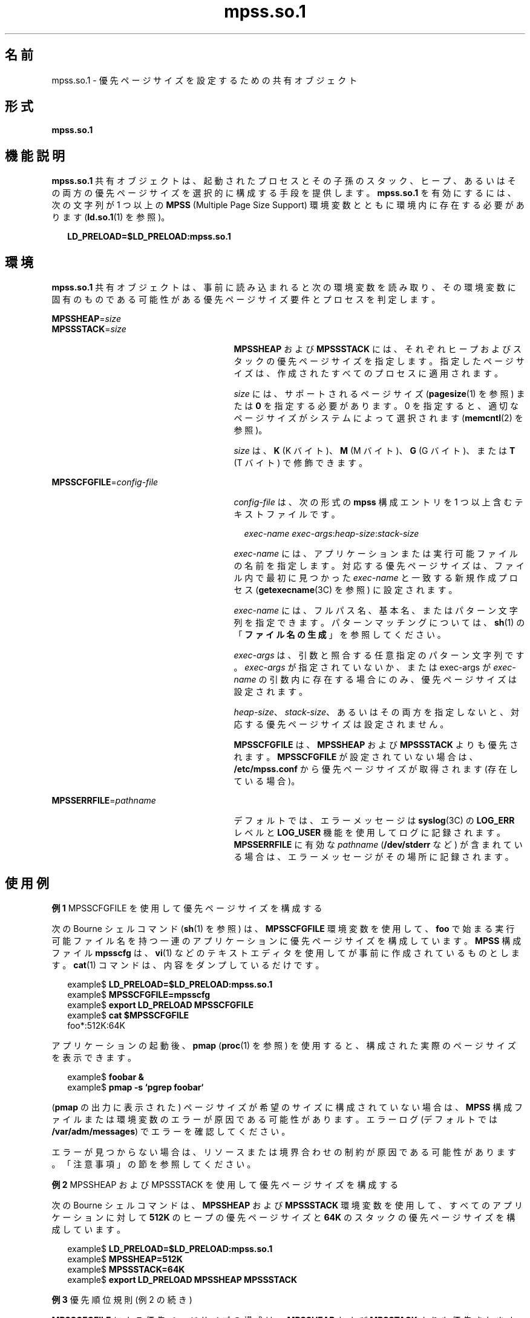 '\" te
.\"  Copyright (c) 2002, Sun Microsystems, Inc. All Rights Reserved
.TH mpss.so.1 1 "2002 年 2 月 20 日" "SunOS 5.11" "ユーザーコマンド"
.SH 名前
mpss.so.1 \- 優先ページサイズを設定するための共有オブジェクト
.SH 形式
.LP
.nf
\fBmpss.so.1\fR 
.fi

.SH 機能説明
.sp
.LP
\fBmpss.so.1\fR 共有オブジェクトは、起動されたプロセスとその子孫のスタック、ヒープ、あるいはその両方の優先ページサイズを選択的に構成する手段を提供します。\fBmpss.so.1\fR を有効にするには、次の文字列が 1 つ以上の \fBMPSS\fR (Multiple Page Size Support) 環境変数とともに環境内に存在する必要があります (\fBld.so.1\fR(1) を参照)。
.sp
.in +2
.nf
\fBLD_PRELOAD=$LD_PRELOAD:mpss.so.1\fR
.fi
.in -2
.sp

.SH 環境
.sp
.LP
\fBmpss.so.1\fR 共有オブジェクトは、事前に読み込まれると次の環境変数を読み取り、その環境変数に固有のものである可能性がある優先ページサイズ要件とプロセスを判定します。
.sp
.ne 2
.mk
.na
\fB\fBMPSSHEAP\fR=\fIsize\fR \fR
.ad
.br
.na
\fB\fBMPSSSTACK\fR=\fIsize\fR\fR
.ad
.RS 27n
.rt  
\fBMPSSHEAP\fR および \fBMPSSSTACK\fR には、それぞれヒープおよびスタックの優先ページサイズを指定します。指定したページサイズは、作成されたすべてのプロセスに適用されます。
.sp
\fIsize\fR には、サポートされるページサイズ (\fBpagesize\fR(1) を参照) または \fB0\fR を指定する必要があります。0 を指定すると、適切なページサイズがシステムによって選択されます (\fBmemcntl\fR(2) を参照)。
.sp
\fIsize\fR は、\fBK\fR (K バイト)、\fBM\fR (M バイト)、\fBG\fR (G バイト)、または \fBT\fR (T バイト) で修飾できます。
.RE

.sp
.ne 2
.mk
.na
\fB\fBMPSSCFGFILE\fR=\fIconfig-file\fR\fR
.ad
.RS 27n
.rt  
\fIconfig-file\fR は、次の形式の \fBmpss\fR 構成エントリを 1 つ以上含むテキストファイルです。
.sp
.in +2
.nf
\fIexec-name\fR \fIexec-args\fR:\fIheap-size\fR:\fIstack-size\fR
.fi
.in -2
.sp

\fIexec-name\fR には、アプリケーションまたは実行可能ファイルの名前を指定します。対応する優先ページサイズは、ファイル内で最初に見つかった \fIexec-name\fR と一致する新規作成プロセス (\fBgetexecname\fR(3C) を参照) に設定されます。
.sp
\fIexec-name\fR には、フルパス名、基本名、またはパターン文字列を指定できます。パターンマッチングについては、\fBsh\fR(1) の「\fBファイル名の生成\fR」を参照してください。
.sp
\fIexec-args\fR は、引数と照合する任意指定のパターン文字列です。\fIexec-args\fR が指定されていないか、または exec-args が \fIexec-name\fR の引数内に存在する場合にのみ、優先ページサイズは設定されます。
.sp
\fIheap-size\fR、\fIstack-size\fR、あるいはその両方を指定しないと、対応する優先ページサイズは設定されません。
.sp
\fBMPSSCFGFILE\fR は、\fBMPSSHEAP\fR および \fBMPSSSTACK\fR よりも優先されます。\fBMPSSCFGFILE\fR が設定されていない場合は、\fB/etc/mpss.conf\fR から優先ページサイズが取得されます (存在している場合)。
.RE

.sp
.ne 2
.mk
.na
\fB\fBMPSSERRFILE\fR=\fIpathname\fR\fR
.ad
.RS 27n
.rt  
デフォルトでは、エラーメッセージは \fBsyslog\fR(3C) の \fBLOG_ERR\fR レベルと \fBLOG_USER\fR 機能を使用してログに記録されます。\fBMPSSERRFILE\fR に有効な \fIpathname\fR (\fB/dev/stderr\fR など) が含まれている場合は、エラーメッセージがその場所に記録されます。
.RE

.SH 使用例
.LP
\fB例 1 \fRMPSSCFGFILE を使用して優先ページサイズを構成する
.sp
.LP
次の Bourne シェルコマンド (\fBsh\fR(1) を参照) は、\fBMPSSCFGFILE\fR 環境変数を使用して、\fBfoo\fR で始まる実行可能ファイル名を持つ一連のアプリケーションに優先ページサイズを構成しています。\fBMPSS\fR 構成ファイル \fBmpsscfg\fR は、\fBvi\fR(1) などのテキストエディタを使用してが事前に作成されているものとします。\fBcat\fR(1) コマンドは、内容をダンプしているだけです。

.sp
.in +2
.nf
example$ \fBLD_PRELOAD=$LD_PRELOAD:mpss.so.1\fR
example$ \fBMPSSCFGFILE=mpsscfg\fR
example$ \fBexport LD_PRELOAD MPSSCFGFILE\fR
example$ \fBcat $MPSSCFGFILE\fR
foo*:512K:64K
.fi
.in -2
.sp

.sp
.LP
アプリケーションの起動後、\fBpmap\fR (\fBproc\fR(1) を参照) を使用すると、構成された実際のページサイズを表示できます。

.sp
.in +2
.nf
example$ \fBfoobar &\fR
example$ \fBpmap -s `pgrep foobar`\fR
.fi
.in -2
.sp

.sp
.LP
(\fBpmap\fR の出力に表示された) ページサイズが希望のサイズに構成されていない場合は、\fBMPSS\fR 構成ファイルまたは環境変数のエラーが原因である可能性があります。エラーログ (デフォルトでは \fB/var/adm/messages\fR) でエラーを確認してください。

.sp
.LP
エラーが見つからない場合は、リソースまたは境界合わせの制約が原因である可能性があります。「注意事項」の節を参照してください。

.LP
\fB例 2 \fRMPSSHEAP および MPSSSTACK を使用して優先ページサイズを構成する
.sp
.LP
次の Bourne シェルコマンドは、\fBMPSSHEAP\fR および \fBMPSSSTACK\fR 環境変数を使用して、すべてのアプリケーションに対して \fB512K\fR のヒープの優先ページサイズと \fB64K\fR のスタックの優先ページサイズを構成しています。

.sp
.in +2
.nf
example$ \fBLD_PRELOAD=$LD_PRELOAD:mpss.so.1\fR
example$ \fBMPSSHEAP=512K\fR
example$ \fBMPSSSTACK=64K\fR
example$ \fBexport LD_PRELOAD MPSSHEAP MPSSSTACK\fR
.fi
.in -2
.sp

.LP
\fB例 3 \fR優先順位規則 (例 2 の続き)
.sp
.LP
\fBMPSSCFGFILE\fR による優先ページサイズの構成は、\fBMPSSHEAP\fR および \fBMPSSTACK\fR よりも優先されます。\fB例 2\fR のあとに次のコマンドを追加すると、構成ファイルで指定された \fBls\fR コマンドと名前が \fBora\fR で始まり、引数として \fBora1\fR が指定されたアプリケーションを除くすべてのアプリケーションに対して、\fB512K\fR のヒープの優先ページサイズと \fB64K\fR のスタックの優先ページサイズが構成されます。

.sp
.in +2
.nf
example$ \fBMPSSCFGFILE=mpsscfg2\fR
example$ \fBexport MPSSCFGFILE\fR
example$ \fBcat $MPSSCFGFILE\fR
ls::
ora* ora1:4m:4m
.fi
.in -2
.sp

.SH ファイル
.sp
.ne 2
.mk
.na
\fB\fB/usr/lib/ld/map.bssalign\fR \fR
.ad
.RS 29n
.rt  
bss 整列用のテンプレートリンカーマップファイル (\fBmapfile\fR) (「注意事項」を参照)。
.RE

.sp
.ne 2
.mk
.na
\fB\fB/etc/mpss.conf\fR\fR
.ad
.RS 29n
.rt  
構成ファイル
.RE

.SH 属性
.sp
.LP
属性についての詳細は、\fBattributes\fR(5) を参照してください。
.sp

.sp
.TS
tab() box;
cw(2.75i) |cw(2.75i) 
lw(2.75i) |lw(2.75i) 
.
属性タイプ属性値
_
使用条件T{
system/extended-system-utilities (32 ビット)
T}
_
SUNWesxu (64 ビット)
_
インタフェースの安定性確実
.TE

.SH 関連項目
.sp
.LP
\fBcat\fR(1), \fBld\fR(1), \fBld.so.1\fR(1), \fBpagesize\fR(1), \fBppgsz\fR(1), \fBproc\fR(1), \fBsh\fR(1), \fBvi\fR(1), \fBexec\fR(2), \fBfork\fR(2), \fBmemcntl\fR(2), \fBgetexecname\fR(3C), \fBgetpagesize\fR(3C), \fBsyslog\fR(3C), \fBproc\fR(4), \fBattributes\fR(5) 
.SH 注意事項
.sp
.LP
ヒープおよびスタックの優先ページサイズは継承されます。子プロセスには親と同じ優先ページサイズが適用されます。\fBexec\fR(2) では、\fBmpss\fR 共有オブジェクトで優先ページサイズを構成しないかぎり、優先ページサイズがデフォルトのシステムページサイズに戻されます。
.sp
.LP
また、\fBppgsz\fR(1) (proc ツール) を使用すると、スタック、ヒープ、あるいはその両方のページサイズを設定できます。ただし、名前の一致に基づいて子孫のページサイズを選択して構成することはできません。
.sp
.LP
\fBppgsz\fR(1) の「注意事項」も参照してください。
